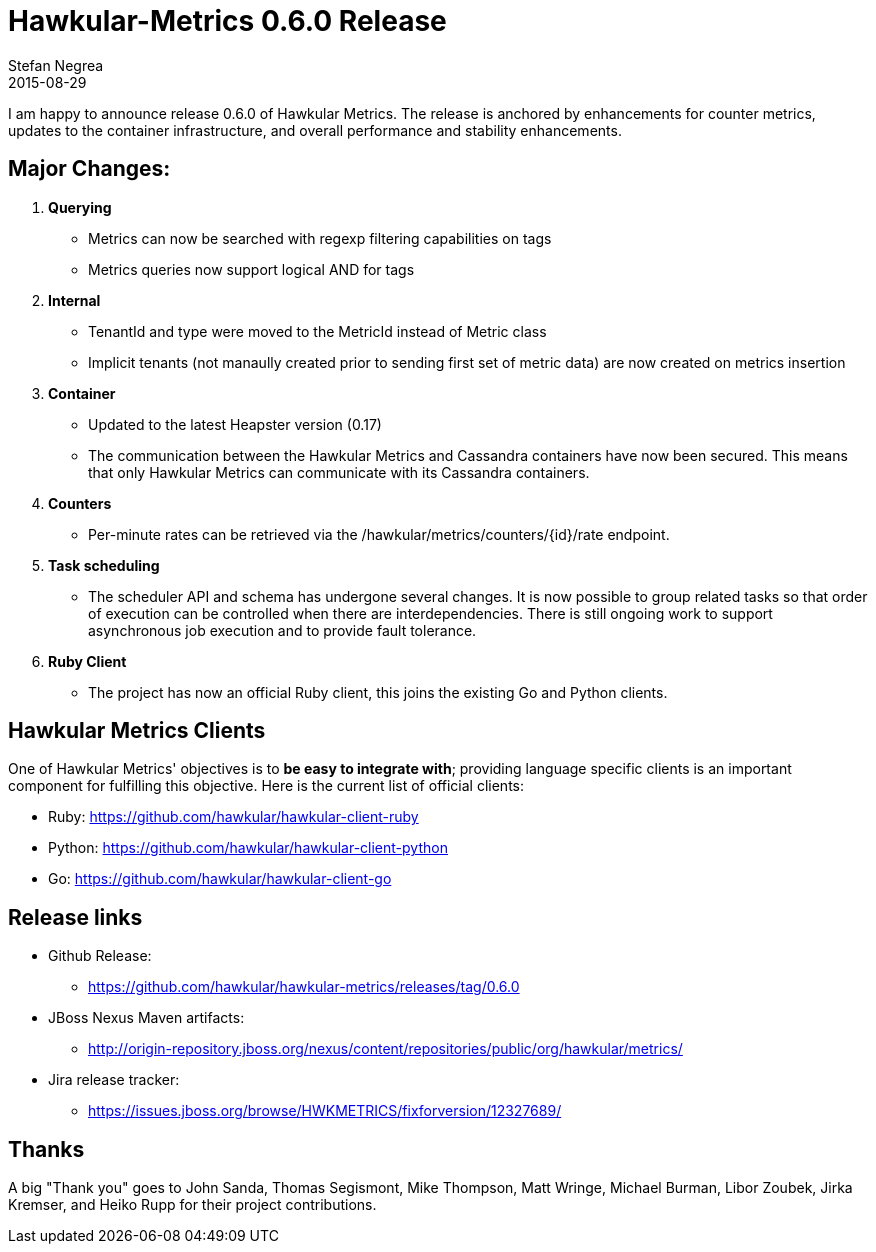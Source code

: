= Hawkular-Metrics 0.6.0 Release
Stefan Negrea
2015-08-29
:jbake-type: post
:jbake-status: published
:jbake-tags: blog, metrics, release


I am happy to announce release 0.6.0 of Hawkular Metrics. The release is anchored by enhancements for counter metrics, updates to the container infrastructure, and overall performance and stability enhancements.

== Major Changes:

. **Querying**
  * Metrics can now be searched with regexp filtering capabilities on tags
  * Metrics queries now support logical AND for tags
. **Internal**
  * TenantId and type were moved to the MetricId instead of Metric class
  * Implicit tenants (not manaully created prior to sending first set of metric data) are now created on metrics insertion
. **Container**
  * Updated to the latest Heapster version (0.17)
  * The communication between the Hawkular Metrics and Cassandra containers have now been secured. This means that only Hawkular Metrics can communicate with its Cassandra containers.
. **Counters**
 * Per-minute rates can be retrieved via the /hawkular/metrics/counters/{id}/rate endpoint.
. **Task scheduling**
  * The scheduler API and schema has undergone several changes. It is now possible to group related tasks so that order of execution can be controlled when there are interdependencies. There is still ongoing work to support asynchronous job execution and to provide fault tolerance.
. **Ruby Client**
  * The project has now an official Ruby client, this joins the existing Go and Python clients.

== Hawkular Metrics Clients
One of Hawkular Metrics' objectives is to *be easy to integrate with*; providing language specific clients is an important component for fulfilling this objective. Here is the current list of official clients:

* Ruby: https://github.com/hawkular/hawkular-client-ruby
* Python: https://github.com/hawkular/hawkular-client-python
* Go: https://github.com/hawkular/hawkular-client-go

== Release links

* Github Release:
** https://github.com/hawkular/hawkular-metrics/releases/tag/0.6.0

* JBoss Nexus Maven artifacts:
** http://origin-repository.jboss.org/nexus/content/repositories/public/org/hawkular/metrics/

* Jira release tracker:
** https://issues.jboss.org/browse/HWKMETRICS/fixforversion/12327689/

== Thanks

A big "Thank  you" goes to John Sanda, Thomas Segismont, Mike Thompson, Matt Wringe, Michael Burman, Libor Zoubek, Jirka Kremser, and Heiko Rupp for their project  contributions.
